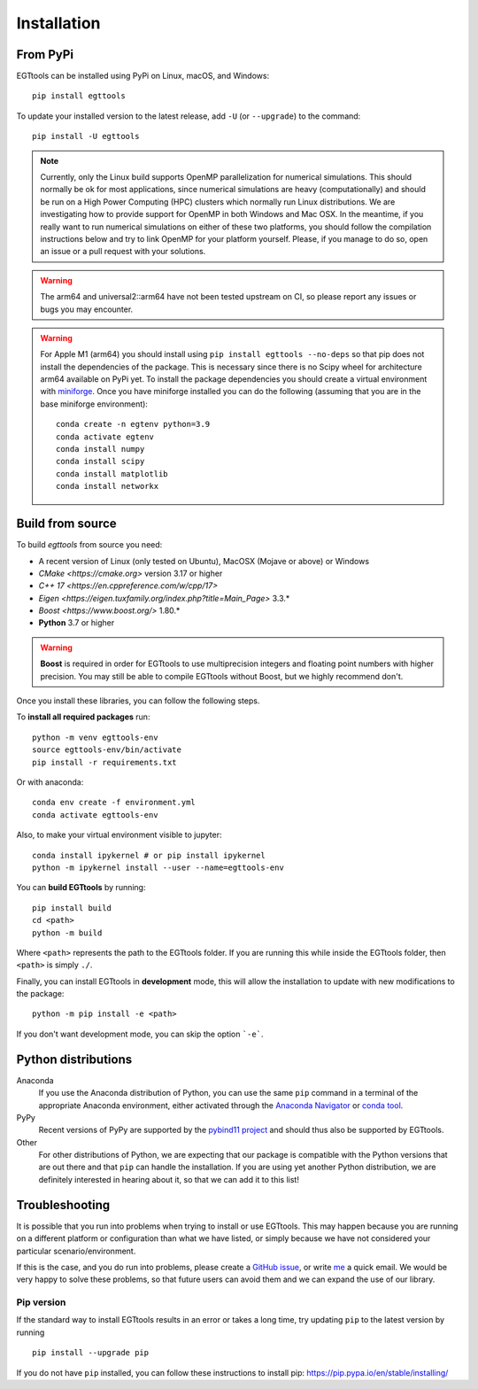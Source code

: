 Installation
============

From PyPi
------

EGTtools can be installed using PyPi on Linux, macOS, and Windows::

    pip install egttools

To update your installed version to the latest release, add ``-U`` (or ``--upgrade``) to the command::

    pip install -U egttools

.. note::

    Currently, only the Linux build supports OpenMP parallelization for numerical simulations. This should normally be
    ok for most applications, since numerical simulations are heavy (computationally) and should be run on a
    High Power Computing (HPC) clusters
    which normally run Linux distributions. We are investigating how to provide support for OpenMP in both Windows
    and Mac OSX. In the meantime, if you really want to run numerical simulations on either of these two platforms,
    you should follow the compilation instructions below and try to link OpenMP for your platform yourself.
    Please, if you manage to do so, open an issue or a pull request with your solutions.

.. warning::

    The arm64 and universal2::arm64 have not been tested upstream on CI, so please report any issues or bugs you
    may encounter.

.. warning::

    For Apple M1 (arm64) you should install using ``pip install egttools --no-deps`` so that pip does not
    install the dependencies of the package. This is necessary since there is no Scipy wheel for architecture arm64
    available on PyPi yet.
    To install the package dependencies you should create a virtual environment
    with `miniforge <https://github.com/conda-forge/miniforge>`_. Once you have miniforge installed you can do the
    following (assuming that you are in the base miniforge environment)::

        conda create -n egtenv python=3.9
        conda activate egtenv
        conda install numpy
        conda install scipy
        conda install matplotlib
        conda install networkx

Build from source
-----------------

To build `egttools` from source you need:

* A recent version of Linux (only tested on Ubuntu), MacOSX (Mojave or above) or Windows
* `CMake <https://cmake.org>` version 3.17 or higher
* `C++ 17 <https://en.cppreference.com/w/cpp/17>`
* `Eigen <https://eigen.tuxfamily.org/index.php?title=Main_Page>` 3.3.*
* `Boost <https://www.boost.org/>` 1.80.*
* **Python** 3.7 or higher

.. warning::

    **Boost** is required in order for EGTtools to use multiprecision integers and
    floating point numbers with higher precision. You may still be able to compile EGTtools without Boost,
    but we highly recommend don't.


Once you install these libraries, you can follow the following steps.

To **install all required packages** run::

    python -m venv egttools-env
    source egttools-env/bin/activate
    pip install -r requirements.txt

Or with anaconda::

    conda env create -f environment.yml
    conda activate egttools-env

Also, to make your virtual environment visible to jupyter::

    conda install ipykernel # or pip install ipykernel
    python -m ipykernel install --user --name=egttools-env

You can **build EGTtools** by running::

    pip install build
    cd <path>
    python -m build

Where ``<path>`` represents the path to the EGTtools folder. If you are running this while inside the EGTtools folder,
then ``<path>`` is simply ``./``.

Finally, you can install EGTtools in **development** mode, this will allow the installation to update with new
modifications to the package::

    python -m pip install -e <path>


If you don't want development mode, you can skip the option ```-e```.

Python distributions
--------------------

Anaconda
    If you use the Anaconda distribution of Python, you can use the same ``pip`` command in a terminal of the appropriate Anaconda environment, either activated through the `Anaconda Navigator <https://docs.conda.io/projects/conda/en/latest/user-guide/tasks/manage-environments.html>`_ or `conda tool <https://conda.io/activation>`_.

PyPy
    Recent versions of PyPy are supported by the `pybind11 project <https://github.com/pybind/pybind11>`_ and should thus also be supported by EGTtools.

Other
    For other distributions of Python, we are expecting that our package is compatible with the Python versions that are out there and that ``pip`` can handle the installation. If you are using yet another Python distribution, we are definitely interested in hearing about it, so that we can add it to this list!



Troubleshooting
---------------

It is possible that you run into problems when trying to install or use EGTtools. This may happen because
you are running on a different platform or configuration than what we have listed, or simply because we have
not considered your particular scenario/environment.

If this is the case, and you do run into problems,
please create a `GitHub issue <https://github.com/Socrats/EGTtools/issues>`_,
or write `me <mailto:elias.fernandez.domingos@ulb.be>`_ a quick email.
We would be very happy to solve these problems, so that future users can avoid them and we can expand the use of our
library.


Pip version
^^^^^^^^^^^

If the standard way to install EGTtools results in an error or takes a long time,
try updating ``pip`` to the latest version by running ::

    pip install --upgrade pip

If you do not have ``pip`` installed, you can follow these instructions to
install pip: https://pip.pypa.io/en/stable/installing/